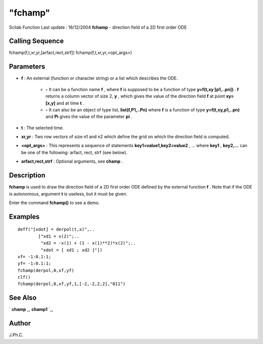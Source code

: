 ====
"fchamp"
====

Scilab Function Last update : 16/12/2004
**fchamp** - direction field of a 2D first order ODE



Calling Sequence
~~~~~~~~~~~~~~~~

fchamp(f,t,xr,yr,[arfact,rect,strf])
fchamp(f,t,xr,yr,<opt_args>)




Parameters
~~~~~~~~~~


+ **f** : An external (function or character string) or a list which
  describes the ODE.

    + **-** It can be a function name **f** , where **f** is supposed to
      be a function of type **y=f(t,xy [p1,..pn])** . **f** returns a column
      vector of size 2, **y** , which gives the value of the direction field
      **f** at point **xy=[x,y]** and at time **t** .
    + **-** It can also be an object of type list, **list(f,P1,..Pn)**
      where **f** is a function of type **y=f(t,xy,p1,..pn)** and **Pi**
      gives the value of the parameter **pi** .

+ **t** : The selected time.
+ **xr,yr** : Two row vectors of size n1 and n2 which define the grid
  on which the direction field is computed.
+ **<opt_args>** : This represents a sequence of statements
  **key1=value1,key2=value2** , ... where **key1** , **key2,...** can be
  one of the following: arfact, rect, strf (see below).
+ **arfact,rect,strf** : Optional arguments, see **champ** .




Description
~~~~~~~~~~~

**fchamp** is used to draw the direction field of a 2D first order ODE
defined by the external function **f** . Note that if the ODE is
autonomous, argument **t** is useless, but it must be given.

Enter the command **fchamp()** to see a demo.



Examples
~~~~~~~~


::

    
    
    deff("[xdot] = derpol(t,x)",..
            ["xd1 = x(2)";..
             "xd2 = -x(1) + (1 - x(1)**2)*x(2)";..
             "xdot = [ xd1 ; xd2 ]"])
    xf= -1:0.1:1;
    yf= -1:0.1:1;
    fchamp(derpol,0,xf,yf)
    clf()
    fchamp(derpol,0,xf,yf,1,[-2,-2,2,2],"011")
     
      




See Also
~~~~~~~~

` **champ** `_,` **champ1** `_,



Author
~~~~~~

J.Ph.C.

.. _
      : ://./graphics/champ1.htm
.. _
      : ://./graphics/champ.htm


